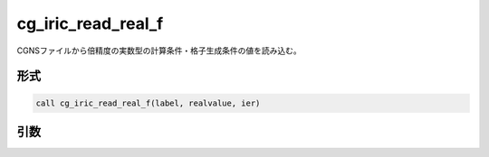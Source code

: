 cg_iric_read_real_f
===================

CGNSファイルから倍精度の実数型の計算条件・格子生成条件の値を読み込む。

形式
----
.. code-block:: fortran

   call cg_iric_read_real_f(label, realvalue, ier)

引数
----

.. csv-table:: cg_iric_read_real_f の引数
   :file: cg_iric_read_real_f_args.csv
   :header-rows: 1

